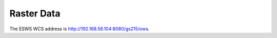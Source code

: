 ===========
Raster Data
===========

The ESWS WCS address is `http://192.168.56.104:8080/gs215/ows <http://192.168.56.104:8080/gs215/ows?service=wcs&version=1.0.0&request=GetCapabilities>`_.
